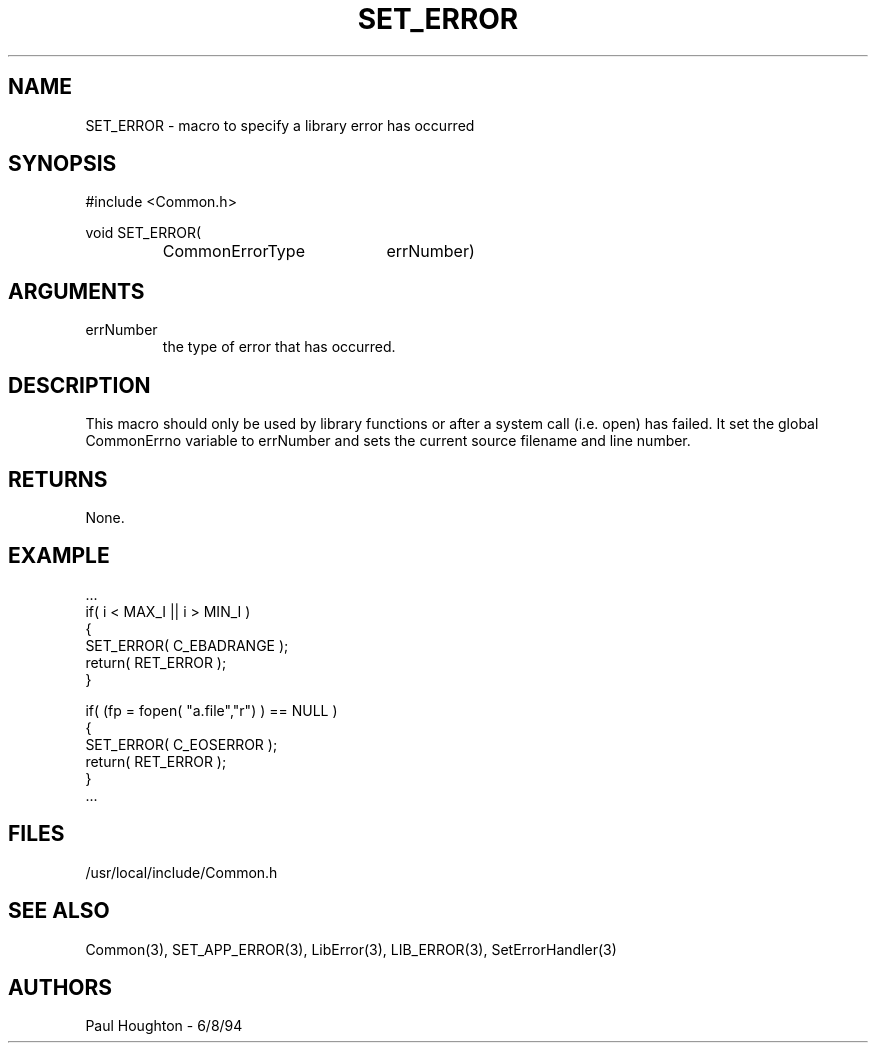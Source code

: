 .\"
.\" Man page for SET_ERROR
.\"
.\" $Id$
.\"
.\" $Log$
." Revision 1.1  1994/06/17  18:07:15  houghton
." New man pages ... what a concept!
."
.\"
.TH SET_ERROR 3  "18 Jul 94 (Common)"
.SH NAME
SET_ERROR \- macro to specify a library error has occurred
.SH SYNOPSIS
#include <Common.h>
.LP
void SET_ERROR(
.PD 0
.RS
.TP 20
CommonErrorType
errNumber)
.RE
.PD
.SH ARGUMENTS
.TP
errNumber
the type of error that has occurred.
.SH DESCRIPTION
This macro should only be used by library functions or after a system
call (i.e. open) has failed. It set the global
CommonErrno variable to errNumber and sets the current source filename
and line number. 
.SH RETURNS
None.
.SH EXAMPLE
.nf
    ...
    if( i < MAX_I || i > MIN_I )
      {
        SET_ERROR( C_EBADRANGE );
        return( RET_ERROR );
      }

    if( (fp = fopen( "a.file","r") ) == NULL )
      {
        SET_ERROR( C_EOSERROR );
        return( RET_ERROR );
      }
    ...
.fn
.SH FILES
.nf
/usr/local/include/Common.h
.fn
.SH "SEE ALSO"
Common(3), SET_APP_ERROR(3), LibError(3), LIB_ERROR(3),
SetErrorHandler(3)
.SH AUTHORS
Paul Houghton \- 6/8/94

